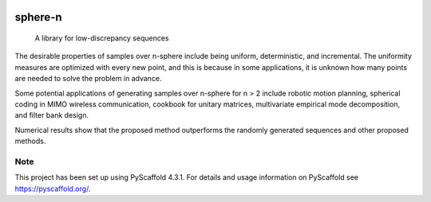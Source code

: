 .. These are examples of badges you might want to add to your README:
   please update the URLs accordingly

    .. image:: https://api.cirrus-ci.com/github/<USER>/sphere-n.svg?branch=main
        :alt: Built Status
        :target: https://cirrus-ci.com/github/<USER>/sphere-n
    .. image:: https://readthedocs.org/projects/sphere-n/badge/?version=latest
        :alt: ReadTheDocs
        :target: https://sphere-n.readthedocs.io/en/stable/
    .. image:: https://img.shields.io/coveralls/github/<USER>/sphere-n/main.svg
        :alt: Coveralls
        :target: https://coveralls.io/r/<USER>/sphere-n
    .. image:: https://img.shields.io/pypi/v/sphere-n.svg
        :alt: PyPI-Server
        :target: https://pypi.org/project/sphere-n/
    .. image:: https://img.shields.io/conda/vn/conda-forge/sphere-n.svg
        :alt: Conda-Forge
        :target: https://anaconda.org/conda-forge/sphere-n
    .. image:: https://pepy.tech/badge/sphere-n/month
        :alt: Monthly Downloads
        :target: https://pepy.tech/project/sphere-n
    .. image:: https://img.shields.io/twitter/url/http/shields.io.svg?style=social&label=Twitter
        :alt: Twitter
        :target: https://twitter.com/sphere-n

.. image:: https://img.shields.io/badge/-PyScaffold-005CA0?logo=pyscaffold
    :alt: Project generated with PyScaffold
    :target: https://pyscaffold.org/
.. image:: https://readthedocs.org/projects/sphere-n/badge/?version=latest
    :target: https://sphere-n.readthedocs.io/en/latest/?badge=latest
    :alt: Documentation Status
.. image:: https://codecov.io/gh/luk036/sphere-n/branch/main/graph/badge.svg?token=86zuv3iw31
    :target: https://codecov.io/gh/luk036/sphere-n

======
sphere-n
======


    A library for low-discrepancy sequences

The desirable properties of samples over n-sphere include being uniform, deterministic, and incremental. The uniformity measures are optimized with every new point, and this is because in some applications, it is unknown how many points are needed to solve the problem in advance.

Some potential applications of generating samples over n-sphere for n > 2 include robotic motion planning, spherical coding in MIMO wireless communication, cookbook for unitary matrices, multivariate empirical mode decomposition, and filter bank design.

Numerical results show that the proposed method outperforms the randomly generated sequences and other proposed methods.

.. _pyscaffold-notes:

Note
====

This project has been set up using PyScaffold 4.3.1. For details and usage
information on PyScaffold see https://pyscaffold.org/.
